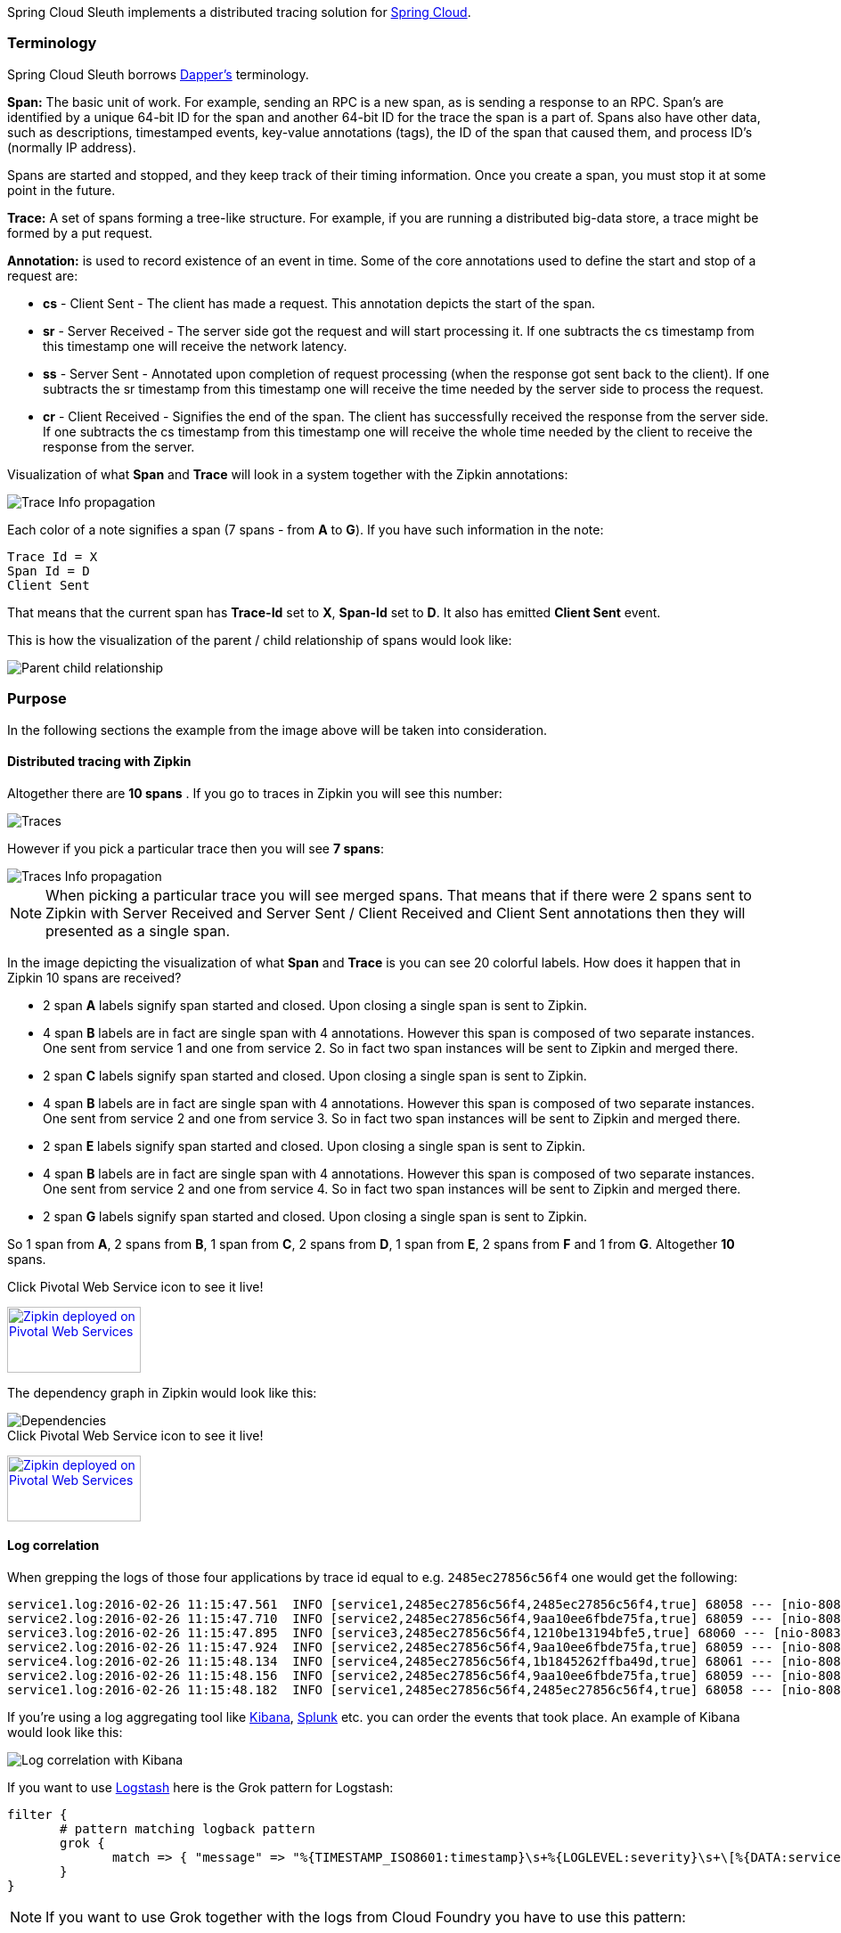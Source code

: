 Spring Cloud Sleuth implements a distributed tracing solution for http://cloud.spring.io[Spring Cloud].

=== Terminology

Spring Cloud Sleuth borrows http://research.google.com/pubs/pub36356.html[Dapper's] terminology.

*Span:* The basic unit of work. For example, sending an RPC is a new span, as is sending a response to an
RPC. Span's are identified by a unique 64-bit ID for the span and another 64-bit ID for the trace the span
is a part of.  Spans also have other data, such as descriptions, timestamped events, key-value
annotations (tags), the ID of the span that caused them, and process ID's (normally IP address).

Spans are started and stopped, and they keep track of their timing information.  Once you create a
span, you must stop it at some point in the future.

*Trace:* A set of spans forming a tree-like structure.  For example, if you are running a distributed
big-data store, a trace might be formed by a put request.

*Annotation:*  is used to record existence of an event in time. Some of the core annotations used to define
the start and stop of a request are:

    - *cs* - Client Sent - The client has made a request. This annotation depicts the start of the span.
    - *sr* - Server Received -  The server side got the request and will start processing it.
    If one subtracts the cs timestamp from this timestamp one will receive the network latency.
    - *ss* - Server Sent -  Annotated upon completion of request processing (when the response
    got sent back to the client). If one subtracts the sr timestamp from this timestamp one
    will receive the time needed by the server side to process the request.
    - *cr* - Client Received - Signifies the end of the span. The client has successfully received the
    response from the server side. If one subtracts the cs timestamp from this timestamp one
    will receive the whole time needed by the client to receive the response from the server.

Visualization of what *Span* and *Trace* will look in a system together with the Zipkin annotations:

image::https://raw.githubusercontent.com/spring-cloud/spring-cloud-sleuth/master/docs/src/main/asciidoc/images/trace-id.png[Trace Info propagation]

Each color of a note signifies a span (7 spans - from *A* to *G*). If you have such information in the note:

[source]
Trace Id = X
Span Id = D
Client Sent

That means that the current span has *Trace-Id* set to *X*, *Span-Id* set to *D*. It also has emitted
 *Client Sent* event.

This is how the visualization of the parent / child relationship of spans would look like:

image::https://raw.githubusercontent.com/spring-cloud/spring-cloud-sleuth/master/docs/src/main/asciidoc/images/parents.png[Parent child relationship]

=== Purpose

In the following sections the example from the image above will be taken into consideration.

==== Distributed tracing with Zipkin

Altogether there are *10 spans* . If you go to traces in Zipkin you will see this number:

image::https://raw.githubusercontent.com/spring-cloud/spring-cloud-sleuth/master/docs/src/main/asciidoc/images/zipkin-traces.png[Traces]

However if you pick a particular trace then you will see *7 spans*:

image::https://raw.githubusercontent.com/spring-cloud/spring-cloud-sleuth/master/docs/src/main/asciidoc/images/zipkin-ui.png[Traces Info propagation]

NOTE: When picking a particular trace you will see merged spans. That means that if there were 2 spans sent to
Zipkin with Server Received and Server Sent / Client Received and Client Sent
annotations then they will presented as a single span.

In the image depicting the visualization of what *Span* and *Trace* is you can see 20
colorful labels. How does it happen that in Zipkin 10 spans are received?

    - 2 span *A* labels signify span started and closed. Upon closing a single span is sent to Zipkin.
    - 4 span *B* labels are in fact are single span with 4 annotations. However this span is composed of
        two separate instances. One sent from service 1 and one from service 2. So in fact two span instances will be sent
        to Zipkin and merged there.
    - 2 span *C* labels signify span started and closed. Upon closing a single span is sent to Zipkin.
    - 4 span *B* labels are in fact are single span with 4 annotations. However this span is composed of
        two separate instances. One sent from service 2 and one from service 3. So in fact two span instances will be sent
        to Zipkin and merged there.
    - 2 span *E* labels signify span started and closed. Upon closing a single span is sent to Zipkin.
    - 4 span *B* labels are in fact are single span with 4 annotations. However this span is composed of
        two separate instances. One sent from service 2 and one from service 4. So in fact two span instances will be sent
        to Zipkin and merged there.
    - 2 span *G* labels signify span started and closed. Upon closing a single span is sent to Zipkin.

So 1 span from *A*, 2 spans from *B*, 1 span from *C*, 2 spans from *D*, 1 span from *E*, 2 spans from *F* and 1 from *G*.
Altogether *10* spans.

.Click Pivotal Web Service icon to see it live!
[caption="Click Pivotal Web Services icon to see it live!"]
image:pws.png["Zipkin deployed on Pivotal Web Services", link="http://docssleuth-zipkin-server.cfapps.io/", width=150, height=74]

The dependency graph in Zipkin would look like this:

image::https://raw.githubusercontent.com/spring-cloud/spring-cloud-sleuth/master/docs/src/main/asciidoc/images/dependencies.png[Dependencies]

.Click Pivotal Web Service icon to see it live!
[caption="Click Pivotal Web Services icon to see it live!"]
image:pws.png["Zipkin deployed on Pivotal Web Services", link="http://docssleuth-zipkin-server.cfapps.io/dependency", width=150, height=74]


==== Log correlation

When grepping the logs of those four applications by trace id equal to e.g. `2485ec27856c56f4` one would get the following:

[source]
service1.log:2016-02-26 11:15:47.561  INFO [service1,2485ec27856c56f4,2485ec27856c56f4,true] 68058 --- [nio-8081-exec-1] i.s.c.sleuth.docs.service1.Application   : Hello from service1. Calling service2
service2.log:2016-02-26 11:15:47.710  INFO [service2,2485ec27856c56f4,9aa10ee6fbde75fa,true] 68059 --- [nio-8082-exec-1] i.s.c.sleuth.docs.service2.Application   : Hello from service2. Calling service3 and then service4
service3.log:2016-02-26 11:15:47.895  INFO [service3,2485ec27856c56f4,1210be13194bfe5,true] 68060 --- [nio-8083-exec-1] i.s.c.sleuth.docs.service3.Application   : Hello from service3
service2.log:2016-02-26 11:15:47.924  INFO [service2,2485ec27856c56f4,9aa10ee6fbde75fa,true] 68059 --- [nio-8082-exec-1] i.s.c.sleuth.docs.service2.Application   : Got response from service3 [Hello from service3]
service4.log:2016-02-26 11:15:48.134  INFO [service4,2485ec27856c56f4,1b1845262ffba49d,true] 68061 --- [nio-8084-exec-1] i.s.c.sleuth.docs.service4.Application   : Hello from service4
service2.log:2016-02-26 11:15:48.156  INFO [service2,2485ec27856c56f4,9aa10ee6fbde75fa,true] 68059 --- [nio-8082-exec-1] i.s.c.sleuth.docs.service2.Application   : Got response from service4 [Hello from service4]
service1.log:2016-02-26 11:15:48.182  INFO [service1,2485ec27856c56f4,2485ec27856c56f4,true] 68058 --- [nio-8081-exec-1] i.s.c.sleuth.docs.service1.Application   : Got response from service2 [Hello from service2, response from service3 [Hello from service3] and from service4 [Hello from service4]]

If you're using a log aggregating tool like https://www.elastic.co/products/kibana[Kibana],
http://www.splunk.com/[Splunk] etc. you can order the events that took place. An example of
Kibana would look like this:

image::https://raw.githubusercontent.com/spring-cloud/spring-cloud-sleuth/master/docs/src/main/asciidoc/images/kibana.png[Log correlation with Kibana]

If you want to use https://www.elastic.co/guide/en/logstash/current/index.html[Logstash] here is the Grok pattern for Logstash:

[source]
filter {
       # pattern matching logback pattern
       grok {
              match => { "message" => "%{TIMESTAMP_ISO8601:timestamp}\s+%{LOGLEVEL:severity}\s+\[%{DATA:service},%{DATA:trace},%{DATA:span},%{DATA:exportable}\]\s+%{DATA:pid}---\s+\[%{DATA:thread}\]\s+%{DATA:class}\s+:\s+%{GREEDYDATA:rest}" }
       }
}

NOTE: If you want to use Grok together with the logs from Cloud Foundry you have to use this pattern:
[source]
filter {
       # pattern matching logback pattern
       grok {
              match => { "message" => "(?m)OUT\s+%{TIMESTAMP_ISO8601:timestamp}\s+%{LOGLEVEL:severity}\s+\[%{DATA:service},%{DATA:trace},%{DATA:span},%{DATA:exportable}\]\s+%{DATA:pid}---\s+\[%{DATA:thread}\]\s+%{DATA:class}\s+:\s+%{GREEDYDATA:rest}" }
       }
}

=== Adding to the project

In general if you want to profit only from Spring Cloud Sleuth without the Zipkin integration just add
the *spring-cloud-starter-sleuth* module to your project.

If you want both Sleuth and Zipkin just add the *spring-cloud-starter-zipkin* dependency.